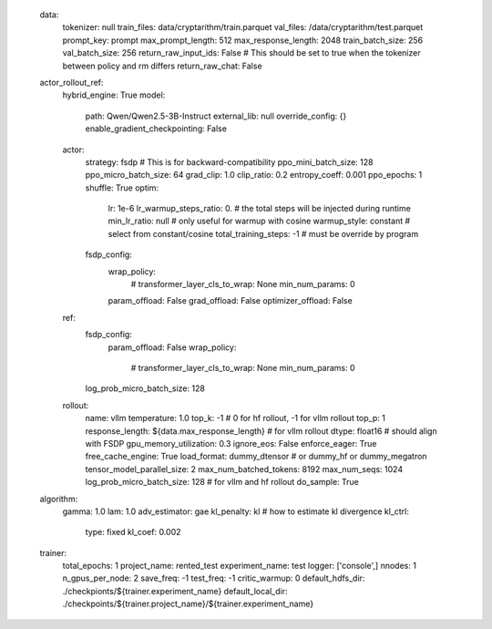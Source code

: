    data:
     tokenizer: null
     train_files: data/cryptarithm/train.parquet
     val_files: /data/cryptarithm/test.parquet
     prompt_key: prompt
     max_prompt_length: 512
     max_response_length: 2048
     train_batch_size: 256
     val_batch_size: 256
     return_raw_input_ids: False  # This should be set to true when the tokenizer between policy and rm differs
     return_raw_chat: False
   actor_rollout_ref:
     hybrid_engine: True
     model:
       path: Qwen/Qwen2.5-3B-Instruct
       external_lib: null
       override_config: {}
       enable_gradient_checkpointing: False
     actor:
       strategy: fsdp  # This is for backward-compatibility
       ppo_mini_batch_size: 128
       ppo_micro_batch_size: 64
       grad_clip: 1.0
       clip_ratio: 0.2
       entropy_coeff: 0.001
       ppo_epochs: 1
       shuffle: True
       optim:
         lr: 1e-6
         lr_warmup_steps_ratio: 0.  # the total steps will be injected during runtime
         min_lr_ratio: null   # only useful for warmup with cosine
         warmup_style: constant  # select from constant/cosine
         total_training_steps: -1  # must be override by program
       fsdp_config:
         wrap_policy:
           # transformer_layer_cls_to_wrap: None
           min_num_params: 0
         param_offload: False
         grad_offload: False
         optimizer_offload: False
     ref:
       fsdp_config:
         param_offload: False
         wrap_policy:
           # transformer_layer_cls_to_wrap: None
           min_num_params: 0
       log_prob_micro_batch_size: 128
     rollout:
       name: vllm
       temperature: 1.0
       top_k: -1 # 0 for hf rollout, -1 for vllm rollout
       top_p: 1
       response_length: ${data.max_response_length}
       # for vllm rollout
       dtype: float16 # should align with FSDP
       gpu_memory_utilization: 0.3
       ignore_eos: False
       enforce_eager: True
       free_cache_engine: True
       load_format: dummy_dtensor # or dummy_hf or dummy_megatron
       tensor_model_parallel_size: 2
       max_num_batched_tokens: 8192
       max_num_seqs: 1024
       log_prob_micro_batch_size: 128
       # for vllm and hf rollout
       do_sample: True
   algorithm:
     gamma: 1.0
     lam: 1.0
     adv_estimator: gae
     kl_penalty: kl  # how to estimate kl divergence
     kl_ctrl:
       type: fixed
       kl_coef: 0.002
   trainer:
     total_epochs: 1
     project_name: rented_test
     experiment_name: test
     logger: ['console',]
     nnodes: 1
     n_gpus_per_node: 2
     save_freq: -1
     test_freq: -1
     critic_warmup: 0
     default_hdfs_dir: ./checkpionts/${trainer.experiment_name}
     default_local_dir: ./checkpoints/${trainer.project_name}/${trainer.experiment_name}